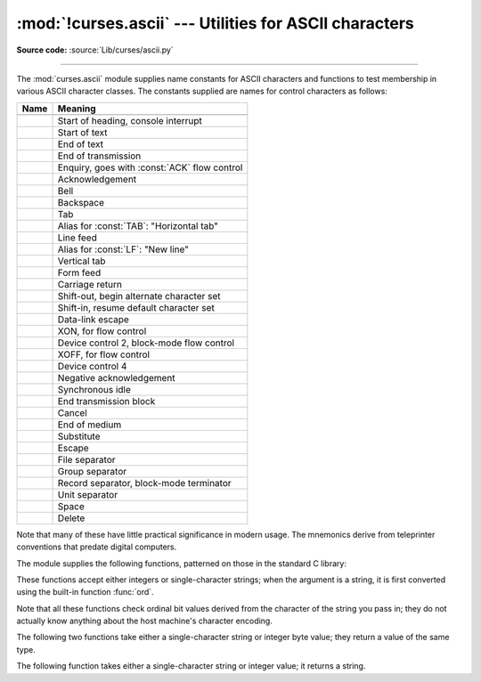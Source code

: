 :mod:`!curses.ascii` --- Utilities for ASCII characters
=======================================================

.. module:: curses.ascii
   :synopsis: Constants and set-membership functions for ASCII characters.

.. moduleauthor:: Eric S. Raymond <esr@thyrsus.com>
.. sectionauthor:: Eric S. Raymond <esr@thyrsus.com>

**Source code:** :source:`Lib/curses/ascii.py`

--------------

The :mod:`curses.ascii` module supplies name constants for ASCII characters and
functions to test membership in various ASCII character classes.  The constants
supplied are names for control characters as follows:

+---------------+----------------------------------------------+
| Name          | Meaning                                      |
+===============+==============================================+
| .. data:: NUL |                                              |
+---------------+----------------------------------------------+
| .. data:: SOH | Start of heading, console interrupt          |
+---------------+----------------------------------------------+
| .. data:: STX | Start of text                                |
+---------------+----------------------------------------------+
| .. data:: ETX | End of text                                  |
+---------------+----------------------------------------------+
| .. data:: EOT | End of transmission                          |
+---------------+----------------------------------------------+
| .. data:: ENQ | Enquiry, goes with :const:`ACK` flow control |
+---------------+----------------------------------------------+
| .. data:: ACK | Acknowledgement                              |
+---------------+----------------------------------------------+
| .. data:: BEL | Bell                                         |
+---------------+----------------------------------------------+
| .. data:: BS  | Backspace                                    |
+---------------+----------------------------------------------+
| .. data:: TAB | Tab                                          |
+---------------+----------------------------------------------+
| .. data:: HT  | Alias for :const:`TAB`: "Horizontal tab"     |
+---------------+----------------------------------------------+
| .. data:: LF  | Line feed                                    |
+---------------+----------------------------------------------+
| .. data:: NL  | Alias for :const:`LF`: "New line"            |
+---------------+----------------------------------------------+
| .. data:: VT  | Vertical tab                                 |
+---------------+----------------------------------------------+
| .. data:: FF  | Form feed                                    |
+---------------+----------------------------------------------+
| .. data:: CR  | Carriage return                              |
+---------------+----------------------------------------------+
| .. data:: SO  | Shift-out, begin alternate character set     |
+---------------+----------------------------------------------+
| .. data:: SI  | Shift-in, resume default character set       |
+---------------+----------------------------------------------+
| .. data:: DLE | Data-link escape                             |
+---------------+----------------------------------------------+
| .. data:: DC1 | XON, for flow control                        |
+---------------+----------------------------------------------+
| .. data:: DC2 | Device control 2, block-mode flow control    |
+---------------+----------------------------------------------+
| .. data:: DC3 | XOFF, for flow control                       |
+---------------+----------------------------------------------+
| .. data:: DC4 | Device control 4                             |
+---------------+----------------------------------------------+
| .. data:: NAK | Negative acknowledgement                     |
+---------------+----------------------------------------------+
| .. data:: SYN | Synchronous idle                             |
+---------------+----------------------------------------------+
| .. data:: ETB | End transmission block                       |
+---------------+----------------------------------------------+
| .. data:: CAN | Cancel                                       |
+---------------+----------------------------------------------+
| .. data:: EM  | End of medium                                |
+---------------+----------------------------------------------+
| .. data:: SUB | Substitute                                   |
+---------------+----------------------------------------------+
| .. data:: ESC | Escape                                       |
+---------------+----------------------------------------------+
| .. data:: FS  | File separator                               |
+---------------+----------------------------------------------+
| .. data:: GS  | Group separator                              |
+---------------+----------------------------------------------+
| .. data:: RS  | Record separator, block-mode terminator      |
+---------------+----------------------------------------------+
| .. data:: US  | Unit separator                               |
+---------------+----------------------------------------------+
| .. data:: SP  | Space                                        |
+---------------+----------------------------------------------+
| .. data:: DEL | Delete                                       |
+---------------+----------------------------------------------+

Note that many of these have little practical significance in modern usage.  The
mnemonics derive from teleprinter conventions that predate digital computers.

The module supplies the following functions, patterned on those in the standard
C library:


.. function:: isalnum(c)

   Checks for an ASCII alphanumeric character; it is equivalent to ``isalpha(c) or
   isdigit(c)``.


.. function:: isalpha(c)

   Checks for an ASCII alphabetic character; it is equivalent to ``isupper(c) or
   islower(c)``.


.. function:: isascii(c)

   Checks for a character value that fits in the 7-bit ASCII set.


.. function:: isblank(c)

   Checks for an ASCII whitespace character; space or horizontal tab.


.. function:: iscntrl(c)

   Checks for an ASCII control character (in the range 0x00 to 0x1f or 0x7f).


.. function:: isdigit(c)

   Checks for an ASCII decimal digit, ``'0'`` through ``'9'``.  This is equivalent
   to ``c in string.digits``.


.. function:: isgraph(c)

   Checks for ASCII any printable character except space.


.. function:: islower(c)

   Checks for an ASCII lower-case character.


.. function:: isprint(c)

   Checks for any ASCII printable character including space.


.. function:: ispunct(c)

   Checks for any printable ASCII character which is not a space or an alphanumeric
   character.


.. function:: isspace(c)

   Checks for ASCII white-space characters; space, line feed, carriage return, form
   feed, horizontal tab, vertical tab.


.. function:: isupper(c)

   Checks for an ASCII uppercase letter.


.. function:: isxdigit(c)

   Checks for an ASCII hexadecimal digit.  This is equivalent to ``c in
   string.hexdigits``.


.. function:: isctrl(c)

   Checks for an ASCII control character (ordinal values 0 to 31).


.. function:: ismeta(c)

   Checks for a non-ASCII character (ordinal values 0x80 and above).

These functions accept either integers or single-character strings; when the argument is a
string, it is first converted using the built-in function :func:`ord`.

Note that all these functions check ordinal bit values derived from the
character of the string you pass in; they do not actually know anything about
the host machine's character encoding.

The following two functions take either a single-character string or integer
byte value; they return a value of the same type.


.. function:: ascii(c)

   Return the ASCII value corresponding to the low 7 bits of *c*.


.. function:: ctrl(c)

   Return the control character corresponding to the given character (the character
   bit value is bitwise-anded with 0x1f).


.. function:: alt(c)

   Return the 8-bit character corresponding to the given ASCII character (the
   character bit value is bitwise-ored with 0x80).

The following function takes either a single-character string or integer value;
it returns a string.


.. index::
   single: ^ (caret); in curses module
   single: ! (exclamation); in curses module

.. function:: unctrl(c)

   Return a string representation of the ASCII character *c*.  If *c* is printable,
   this string is the character itself.  If the character is a control character
   (0x00--0x1f) the string consists of a caret (``'^'``) followed by the
   corresponding uppercase letter. If the character is an ASCII delete (0x7f) the
   string is ``'^?'``.  If the character has its meta bit (0x80) set, the meta bit
   is stripped, the preceding rules applied, and ``'!'`` prepended to the result.


.. data:: controlnames

   A 33-element string array that contains the ASCII mnemonics for the thirty-two
   ASCII control characters from 0 (NUL) to 0x1f (US), in order, plus the mnemonic
   ``SP`` for the space character.

